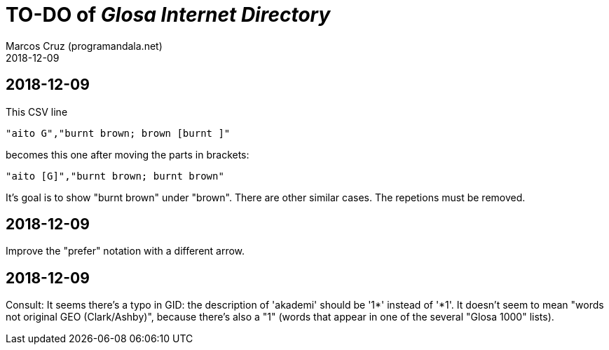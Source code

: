 = TO-DO of _Glosa Internet Directory_
:author: Marcos Cruz (programandala.net)
:revdate: 2018-12-09


== 2018-12-09

This CSV line

----
"aito G","burnt brown; brown [burnt ]"
----

becomes this one after moving the parts in brackets:

----
"aito [G]","burnt brown; burnt brown"
----

It's goal is to show "burnt brown" under "brown".  There are other
similar cases.  The repetions must be removed.

== 2018-12-09

Improve the "prefer" notation with a different arrow.

== 2018-12-09

Consult: It seems there's a typo in GID: the description of 'akademi'
should be '1*' instead of '*1'. It doesn't seem to mean "words not
original GEO (Clark/Ashby)", because there's also a "1" (words that
appear in one of the several "Glosa 1000" lists).


